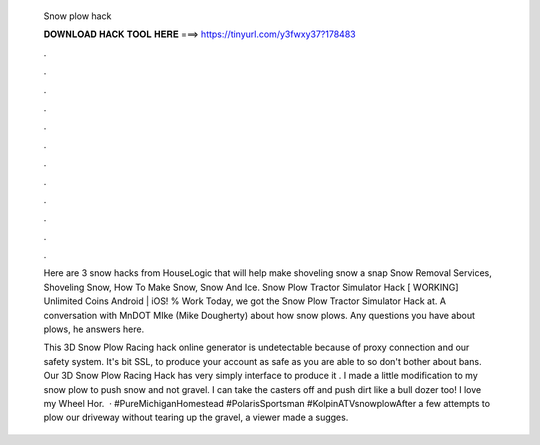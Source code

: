   Snow plow hack
  
  
  
  𝐃𝐎𝐖𝐍𝐋𝐎𝐀𝐃 𝐇𝐀𝐂𝐊 𝐓𝐎𝐎𝐋 𝐇𝐄𝐑𝐄 ===> https://tinyurl.com/y3fwxy37?178483
  
  
  
  .
  
  
  
  .
  
  
  
  .
  
  
  
  .
  
  
  
  .
  
  
  
  .
  
  
  
  .
  
  
  
  .
  
  
  
  .
  
  
  
  .
  
  
  
  .
  
  
  
  .
  
  Here are 3 snow hacks from HouseLogic that will help make shoveling snow a snap Snow Removal Services, Shoveling Snow, How To Make Snow, Snow And Ice. Snow Plow Tractor Simulator Hack [ WORKING] Unlimited Coins Android | iOS! % Work Today, we got the Snow Plow Tractor Simulator Hack at. A conversation with MnDOT MIke (Mike Dougherty) about how snow plows. Any questions you have about plows, he answers here.
  
  This 3D Snow Plow Racing hack online generator is undetectable because of proxy connection and our safety system. It's bit SSL, to produce your account as safe as you are able to so don't bother about bans. Our 3D Snow Plow Racing Hack has very simply interface to produce it . I made a little modification to my snow plow to push snow and not gravel. I can take the casters off and push dirt like a bull dozer too! I love my Wheel Hor.  · #PureMichiganHomestead #PolarisSportsman #KolpinATVsnowplowAfter a few attempts to plow our driveway without tearing up the gravel, a viewer made a sugges.
